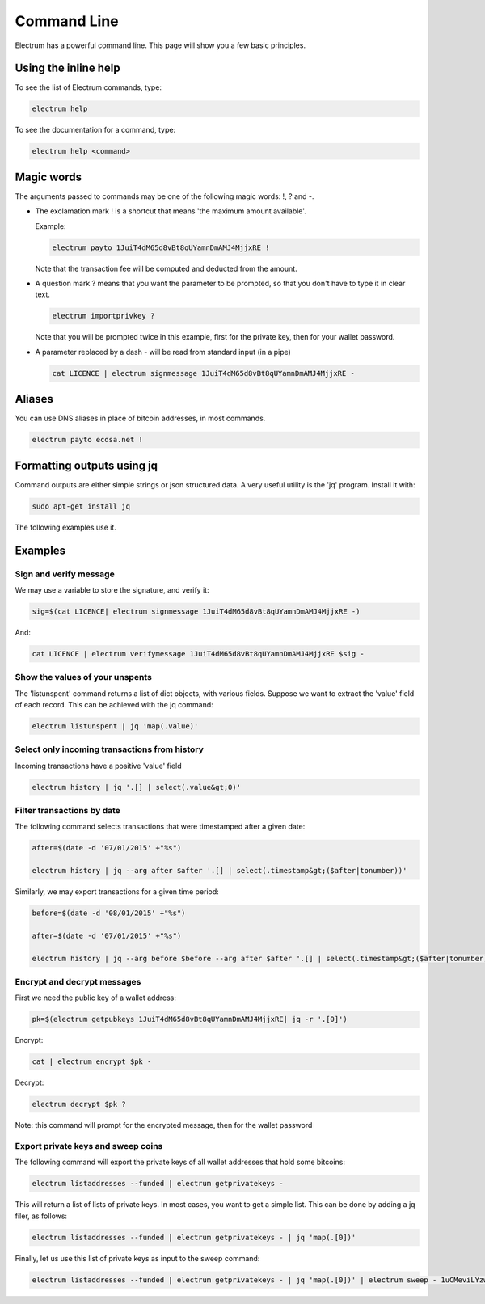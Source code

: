 

Command Line
============


Electrum has a powerful command line. This page will show you a few basic principles.


Using the inline help
---------------------


To see the list of Electrum commands, type:

.. code-block:: bash

   electrum help


To see the documentation for a command, type:

.. code-block:: bash

   electrum help <command>


Magic words
-----------


The arguments passed to commands may be one of the following magic words: !, ? and -.

- The exclamation mark ! is a shortcut that means 'the maximum amount
  available'.

  Example:

  .. code-block:: bash

     electrum payto 1JuiT4dM65d8vBt8qUYamnDmAMJ4MjjxRE !


  Note that the transaction fee will be computed and deducted from the
  amount.

- A question mark ? means that you want the parameter to be prompted,
  so that you don't have to type it in clear text.

  .. code-block:: bash

     electrum importprivkey ?

  Note that you will be prompted twice in this example, first for the
  private key, then for your wallet password.

- A parameter replaced by a dash - will be read from standard input
  (in a pipe)

  .. code-block:: bash

     cat LICENCE | electrum signmessage 1JuiT4dM65d8vBt8qUYamnDmAMJ4MjjxRE -

Aliases
-------

You can use DNS aliases in place of bitcoin addresses, in most
commands.

.. code-block:: bash

   electrum payto ecdsa.net !


Formatting outputs using jq
---------------------------

Command outputs are either simple strings or json structured data. A
very useful utility is the 'jq' program.  Install it with:

.. code-block:: bash

   sudo apt-get install jq

The following examples use it.

Examples
--------

Sign and verify message
```````````````````````

We may use a variable to store the signature, and verify
it:

.. code-block:: bash

   sig=$(cat LICENCE| electrum signmessage 1JuiT4dM65d8vBt8qUYamnDmAMJ4MjjxRE -)
          
And:

.. code-block:: bash

   cat LICENCE | electrum verifymessage 1JuiT4dM65d8vBt8qUYamnDmAMJ4MjjxRE $sig -


Show the values of your unspents
````````````````````````````````

The 'listunspent' command returns a list of dict objects,
with various fields. Suppose we want to extract the 'value'
field of each record. This can be achieved with the jq
command:

.. code-block:: bash

   electrum listunspent | jq 'map(.value)'
          

Select only incoming transactions from history
``````````````````````````````````````````````

Incoming transactions have a positive 'value' field

.. code-block:: bash

   electrum history | jq '.[] | select(.value&gt;0)'
          

Filter transactions by date
```````````````````````````

The following command selects transactions that were
timestamped after a given date:

.. code-block:: bash

   after=$(date -d '07/01/2015' +"%s")

   electrum history | jq --arg after $after '.[] | select(.timestamp&gt;($after|tonumber))'
          

Similarly, we may export transactions for a given time
period:

.. code-block:: bash

   before=$(date -d '08/01/2015' +"%s")

   after=$(date -d '07/01/2015' +"%s")

   electrum history | jq --arg before $before --arg after $after '.[] | select(.timestamp&gt;($after|tonumber) and .timestamp&lt;($before|tonumber))'
          

Encrypt and decrypt messages
````````````````````````````

First we need the public key of a wallet address:

.. code-block:: bash

   pk=$(electrum getpubkeys 1JuiT4dM65d8vBt8qUYamnDmAMJ4MjjxRE| jq -r '.[0]')
          

Encrypt:

.. code-block:: bash

   cat | electrum encrypt $pk -

Decrypt:

.. code-block:: bash

   electrum decrypt $pk ?       

Note: this command will prompt for the encrypted message, then for the
wallet password

Export private keys and sweep coins
```````````````````````````````````

The following command will export the private keys of all wallet
addresses that hold some bitcoins:

.. code-block:: bash

   electrum listaddresses --funded | electrum getprivatekeys -

This will return a list of lists of private keys. In most
cases, you want to get a simple list. This can be done by
adding a jq filer, as follows:

.. code-block:: bash

   electrum listaddresses --funded | electrum getprivatekeys - | jq 'map(.[0])'
          
Finally, let us use this list of private keys as input to the sweep
command:

.. code-block:: bash

   electrum listaddresses --funded | electrum getprivatekeys - | jq 'map(.[0])' | electrum sweep - 1uCMeviLYzwWh1P2gEh3R4X34ArzVUR1R
